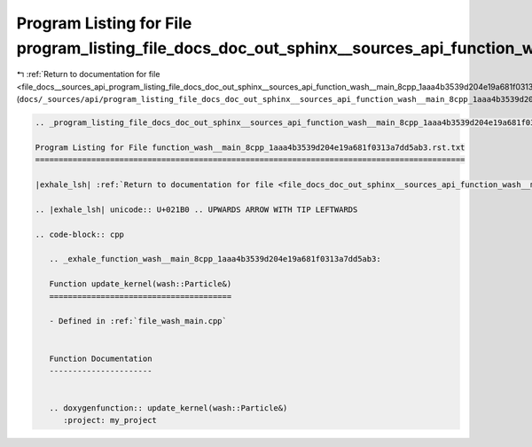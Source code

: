 
.. _program_listing_file_docs__sources_api_program_listing_file_docs_doc_out_sphinx__sources_api_function_wash__main_8cpp_1aaa4b3539d204e19a681f0313a7dd5ab3.rst.txt.rst.txt:

Program Listing for File program_listing_file_docs_doc_out_sphinx__sources_api_function_wash__main_8cpp_1aaa4b3539d204e19a681f0313a7dd5ab3.rst.txt.rst.txt
==========================================================================================================================================================

|exhale_lsh| :ref:`Return to documentation for file <file_docs__sources_api_program_listing_file_docs_doc_out_sphinx__sources_api_function_wash__main_8cpp_1aaa4b3539d204e19a681f0313a7dd5ab3.rst.txt.rst.txt>` (``docs/_sources/api/program_listing_file_docs_doc_out_sphinx__sources_api_function_wash__main_8cpp_1aaa4b3539d204e19a681f0313a7dd5ab3.rst.txt.rst.txt``)

.. |exhale_lsh| unicode:: U+021B0 .. UPWARDS ARROW WITH TIP LEFTWARDS

.. code-block:: cpp

   
   .. _program_listing_file_docs_doc_out_sphinx__sources_api_function_wash__main_8cpp_1aaa4b3539d204e19a681f0313a7dd5ab3.rst.txt:
   
   Program Listing for File function_wash__main_8cpp_1aaa4b3539d204e19a681f0313a7dd5ab3.rst.txt
   ============================================================================================
   
   |exhale_lsh| :ref:`Return to documentation for file <file_docs_doc_out_sphinx__sources_api_function_wash__main_8cpp_1aaa4b3539d204e19a681f0313a7dd5ab3.rst.txt>` (``docs/doc_out/sphinx/_sources/api/function_wash__main_8cpp_1aaa4b3539d204e19a681f0313a7dd5ab3.rst.txt``)
   
   .. |exhale_lsh| unicode:: U+021B0 .. UPWARDS ARROW WITH TIP LEFTWARDS
   
   .. code-block:: cpp
   
      .. _exhale_function_wash__main_8cpp_1aaa4b3539d204e19a681f0313a7dd5ab3:
      
      Function update_kernel(wash::Particle&)
      =======================================
      
      - Defined in :ref:`file_wash_main.cpp`
      
      
      Function Documentation
      ----------------------
      
      
      .. doxygenfunction:: update_kernel(wash::Particle&)
         :project: my_project
